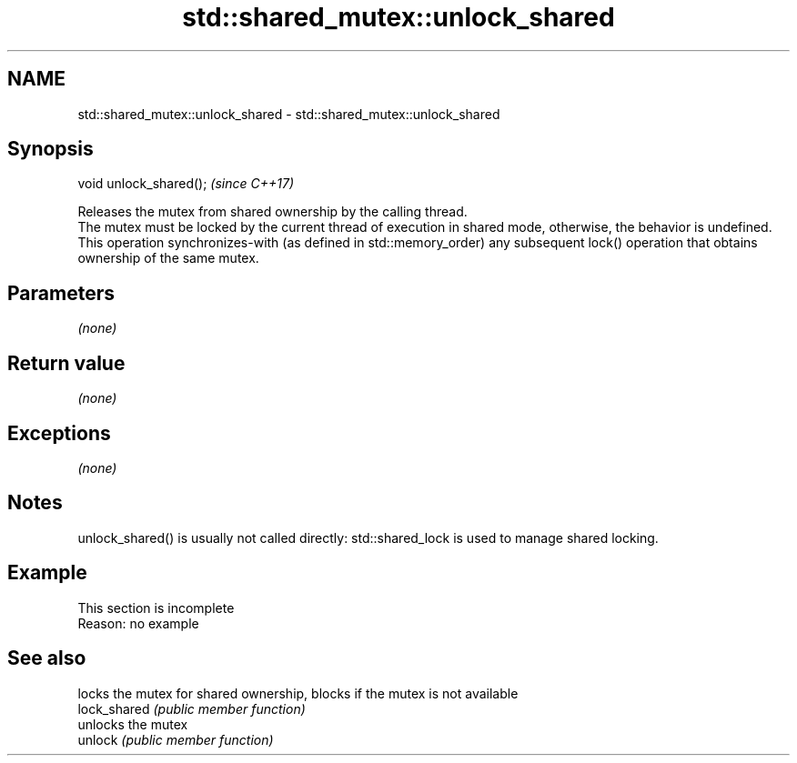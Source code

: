 .TH std::shared_mutex::unlock_shared 3 "2020.03.24" "http://cppreference.com" "C++ Standard Libary"
.SH NAME
std::shared_mutex::unlock_shared \- std::shared_mutex::unlock_shared

.SH Synopsis

  void unlock_shared();  \fI(since C++17)\fP

  Releases the mutex from shared ownership by the calling thread.
  The mutex must be locked by the current thread of execution in shared mode, otherwise, the behavior is undefined.
  This operation synchronizes-with (as defined in std::memory_order) any subsequent lock() operation that obtains ownership of the same mutex.

.SH Parameters

  \fI(none)\fP

.SH Return value

  \fI(none)\fP

.SH Exceptions

  \fI(none)\fP

.SH Notes

  unlock_shared() is usually not called directly: std::shared_lock is used to manage shared locking.

.SH Example


   This section is incomplete
   Reason: no example


.SH See also


              locks the mutex for shared ownership, blocks if the mutex is not available
  lock_shared \fI(public member function)\fP
              unlocks the mutex
  unlock      \fI(public member function)\fP




